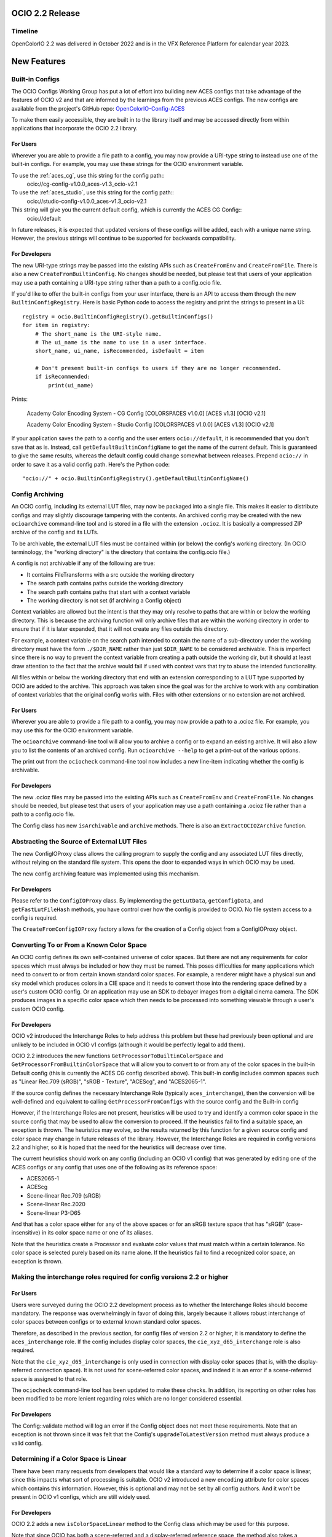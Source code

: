 ..
  SPDX-License-Identifier: CC-BY-4.0
  Copyright Contributors to the OpenColorIO Project.


OCIO 2.2 Release
================

Timeline
********

OpenColorIO 2.2 was delivered in October 2022 and is in the VFX Reference Platform for
calendar year 2023.


New Features
============

Built-in Configs
****************

The OCIO Configs Working Group has put a lot of effort into building new ACES configs that
take advantage of the features of OCIO v2 and that are informed by the learnings from the 
previous ACES configs.  The new configs are available from the project's GitHub repo: 
`OpenColorIO-Config-ACES 
<https://github.com/AcademySoftwareFoundation/OpenColorIO-Config-ACES/releases/tag/v1.0.0>`_

To make them easily accessible, they are built in to the library itself and may be
accessed directly from within applications that incorporate the OCIO 2.2 library. 

For Users
+++++++++

Wherever you are able to provide a file path to a config, you may now provide a URI-type 
string to instead use one of the built-in configs. For example, you may use these strings 
for the OCIO environment variable.

To use the :ref:`aces_cg`, use this string for the config path::
    ocio://cg-config-v1.0.0_aces-v1.3_ocio-v2.1

To use the :ref:`aces_studio`, use this string for the config path::
    ocio://studio-config-v1.0.0_aces-v1.3_ocio-v2.1

This string will give you the current default config, which is currently the ACES CG Config::
    ocio://default

In future releases, it is expected that updated versions of these configs will be added, 
each with a unique name string. However, the previous strings will continue to be 
supported for backwards compatibility.

For Developers
++++++++++++++

The new URI-type strings may be passed into the existing APIs such as ``CreateFromEnv`` 
and ``CreateFromFile``.  There is also a new ``CreateFromBuiltinConfig``.  No changes 
should be needed, but please test that users of your application may use a path containing 
a URI-type string rather than a path to a config.ocio file.

If you'd like to offer the built-in configs from your user interface, there is an API to 
access them through the new ``BuiltinConfigRegistry``.  Here is basic Python code to 
access the registry and print the strings to present in a UI::

    registry = ocio.BuiltinConfigRegistry().getBuiltinConfigs()
    for item in registry:
        # The short_name is the URI-style name.
        # The ui_name is the name to use in a user interface.
        short_name, ui_name, isRecommended, isDefault = item

        # Don't present built-in configs to users if they are no longer recommended.
        if isRecommended:
            print(ui_name)

Prints:

    Academy Color Encoding System - CG Config [COLORSPACES v1.0.0] [ACES v1.3] [OCIO v2.1]

    Academy Color Encoding System - Studio Config [COLORSPACES v1.0.0] [ACES v1.3] [OCIO v2.1]

If your application saves the path to a config and the user enters ``ocio://default``, it 
is recommended that you don't save that as is.  Instead, call 
``getDefaultBuiltinConfigName`` to get the name of the current default.  This is 
guaranteed to give the same results, whereas the default config could change somewhat 
between releases.  Prepend ``ocio://`` in order to save it as a valid config path.  Here's 
the Python code::

    "ocio://" + ocio.BuiltinConfigRegistry().getDefaultBuiltinConfigName()


Config Archiving
****************

An OCIO config, including its external LUT files, may now be packaged into a single file.  
This makes it easier to distribute configs and may slightly discourage tampering with the 
contents.  An archived config may be created with the new ``ocioarchive`` command-line 
tool and is stored in a file with the extension ``.ocioz``.  It is basically a compressed 
ZIP archive of the config and its LUTs.

To be archivable, the external LUT files must be contained within (or below) the config's 
working directory. (In OCIO terminology, the "working directory" is the directory that 
contains the config.ocio file.)

A config is not archivable if any of the following are true:

* It contains FileTransforms with a src outside the working directory
* The search path contains paths outside the working directory
* The search path contains paths that start with a context variable
* The working directory is not set (if archiving a Config object)

Context variables are allowed but the intent is that they may only resolve to paths that
are within or below the working directory.  This is because the archiving function will
only archive files that are within the working directory in order to ensure that if it is
later expanded, that it will not create any files outside this directory.

For example, a context variable on the search path intended to contain the name of a 
sub-directory under the working directory must have the form ``./$DIR_NAME`` rather than 
just ``$DIR_NAME`` to be considered archivable. This is imperfect since there is no way to
prevent the context variable from creating a path outside the working dir, but it should
at least draw attention to the fact that the archive would fail if used with context vars
that try to abuse the intended functionality.

All files within or below the working directory that end with an extension corresponding 
to a LUT type supported by OCIO are added to the archive.  This approach was taken since 
the goal was for the archive to work with any combination of context variables that the 
original config works with.  Files with other extensions or no extension are not archived.


For Users
+++++++++

Wherever you are able to provide a file path to a config, you may now provide a path to a 
.ocioz file. For example, you may use this for the OCIO environment variable.

The ``ocioarchive`` command-line tool will allow you to archive a config or to expand an 
existing archive.  It will also allow you to list the contents of an archived config.  Run 
``ocioarchive --help`` to get a print-out of the various options.

The print out from the ``ociocheck`` command-line tool now includes a new line-item 
indicating whether the config is archivable.

For Developers
++++++++++++++

The new .ocioz files may be passed into the existing APIs such as ``CreateFromEnv`` and 
``CreateFromFile``.  No changes should be needed, but please test that users of your 
application may use a path containing a .ocioz file rather than a path to a config.ocio 
file.

The Config class has new ``isArchivable`` and ``archive`` methods.  There is also an 
``ExtractOCIOZArchive`` function.


Abstracting the Source of External LUT Files
********************************************

The new ConfigIOProxy class allows the calling program to supply the config and any 
associated LUT files directly, without relying on the standard file system.  This opens 
the door to expanded ways in which OCIO may be used.

The new config archiving feature was implemented using this mechanism.

For Developers
++++++++++++++

Please refer to the ``ConfigIOProxy`` class.  By implementing the ``getLutData``, 
``getConfigData``, and ``getFastLutFileHash`` methods, you have control over how the 
config is provided to OCIO.  No file system access to a config is required.

The ``CreateFromConfigIOProxy`` factory allows for the creation of a Config object from a 
ConfigIOProxy object.


Converting To or From a Known Color Space
*****************************************

An OCIO config defines its own self-contained universe of color spaces.  But there are not 
any requirements for color spaces which must always be included or how they must be named.  
This poses difficulties for many applications which need to convert to or from certain 
known standard color spaces.  For example, a renderer might have a physical sun and sky 
model which produces colors in a CIE space and it needs to convert those into the 
rendering space defined by a user's custom OCIO config.  Or an application may use an SDK 
to debayer images from a digital cinema camera.  The SDK produces images in a specific 
color space which then needs to be processed into something viewable through a user's 
custom OCIO config.

For Developers
++++++++++++++

OCIO v2 introduced the Interchange Roles to help address this problem but these had 
previously been optional and are unlikely to be included in OCIO v1 configs (although it 
would be perfectly legal to add them).

OCIO 2.2 introduces the new functions ``GetProcessorToBuiltinColorSpace`` and 
``GetProcessorFromBuiltinColorSpace`` that will allow you to convert to or from any of the 
color spaces in the built-in Default config (this is currently the ACES CG config 
described above).  This built-in config includes common spaces such as "Linear Rec.709 
(sRGB)", "sRGB - Texture", "ACEScg", and "ACES2065-1".

If the source config defines the necessary Interchange Role (typically 
``aces_interchange``), then the conversion will be well-defined and equivalent to calling 
``GetProcessorFromConfigs`` with the source config and the Built-in config

However, if the Interchange Roles are not present, heuristics will be used to try and 
identify a common color space in the source config that may be used to allow the 
conversion to proceed. If the heuristics fail to find a suitable space, an exception is 
thrown. The heuristics may evolve, so the results returned by this function for a given 
source config and color space may change in future releases of the library. However, the 
Interchange Roles are required in config versions 2.2 and higher, so it is hoped that the 
need for the heuristics will decrease over time.

The current heuristics should work on any config (including an OCIO v1 config) that was 
generated by editing one of the ACES configs or any config that uses one of the following 
as its reference space:

* ACES2065-1
* ACEScg
* Scene-linear Rec.709 (sRGB)
* Scene-linear Rec.2020
* Scene-linear P3-D65

And that has a color space either for any of the above spaces or for an sRGB texture space 
that has "sRGB" (case-insensitive) in its color space name or one of its aliases.

Note that the heuristics create a Processor and evaluate color values that must match 
within a certain tolerance.  No color space is selected purely based on its name alone.  
If the heuristics fail to find a recognized color space, an exception is thrown.


Making the interchange roles required for config versions 2.2 or higher
***********************************************************************

For Users
+++++++++

Users were surveyed during the OCIO 2.2 development process as to whether the Interchange 
Roles should become mandatory.  The response was overwhelmingly in favor of doing this, 
largely because it allows robust interchange of color spaces between configs or to 
external known standard color spaces.

Therefore, as described in the previous section, for config files of version 2.2 or 
higher, it is mandatory to define the ``aces_interchange`` role.  If the config includes 
display color spaces, the ``cie_xyz_d65_interchange`` role is also required.  

Note that the ``cie_xyz_d65_interchange`` is only used in connection with display color 
spaces (that is, with the display-referred connection space).  It is not used for 
scene-referred color spaces, and indeed it is an error if a scene-referred space is 
assigned to that role.

The ``ociocheck`` command-line tool has been updated to make these checks.  In addition, 
its reporting on other roles has been modified to be more lenient regarding roles which 
are no longer considered essential.

For Developers
++++++++++++++

The Config::validate method will log an error if the Config object does not meet these 
requirements.  Note that an exception is not thrown since it was felt that the Config's 
``upgradeToLatestVersion`` method must always produce a valid config.


Determining if a Color Space is Linear
**************************************

There have been many requests from developers that would like a standard way to determine 
if a color space is linear, since this impacts what sort of processing is suitable.  OCIO 
v2 introduced a new ``encoding`` attribute for color spaces which contains this 
information.  However, this is optional and may not be set by all config authors.  And it 
won't be present in OCIO v1 configs, which are still widely used.

For Developers
++++++++++++++

OCIO 2.2 adds a new ``isColorSpaceLinear`` method to the Config class which may be used 
for this purpose.  

Note that since OCIO has both a scene-referred and a display-referred reference space, the 
method also takes a ReferenceSpaceType enum to indicate which reference space the 
linearity determination is with respect to.  Typically developers will set this to 
``REFERENCE_SPACE_SCENE``.

The following algorithm is used to make the determination:

* If the color space ``isdata`` attribute is true, return false.
* If the reference space type of the color space differs from the requested reference 
space type, return false.
* If the color space's encoding attribute is present, return true if it matches the 
expected reference space type (i.e., "scene-linear" for ``REFERENCE_SPACE_SCENE`` or 
"display-linear" for ``REFERENCE_SPACE_DISPLAY``) and false otherwise.
* If the color space has no ``to_reference`` or ``from_reference`` transform, return true.
* Evaluate several points through the color space's transform and check if the output only 
differs by a scale factor (which may be different per channel, e.g. allowing an arbitrary 
matrix transform, with no offset).

Note that the last step is a heuristic that may or may not be accurate.  However, note 
that the ``encoding`` attribute takes precedence and so config authors have the ultimate 
control over the linearity determination.


Getting a Processor for a NamedTransform
****************************************

For Developers
++++++++++++++

A new config object was introduced in OCIO v2 called Named Transforms.  These are used 
when there is a need to apply a mathematical function which is not a conversion between 
two specific color spaces.  The most common example is applying a transfer function curve 
to convert linear data to non-linear, or vice-versa.

The new ACES configs include Named Transforms, so it is important for application 
developers to start supporting this type of config object.  The preferred method for doing 
so is to add a new tool, similar to FileTransform that applies a Named Transform.  

What is new in OCIO 2.2 is that the code for applying these is now simpler with the 
introduction of several new getProcessor methods on the Config class that will return a 
Processor directly from a NamedTransform object.  

In addition, the NamedTransform class has a GetTransform method that returns a (regular) 
Transform object for a given direction.  It will create the transform from the inverse 
direction if the transform for the requested direction is missing.


Circular OCIO / OIIO Build Dependency Solution
**********************************************

A long-standing complaint has been regarding the circular build dependency between OCIO 
and OpenImageIO.  This is due to the fact that OIIO wants to use OCIO for color management 
and OCIO wants to use OIIO in its command-line tools ``ocioconvert``, ``ociolutimage``, 
and ``ociodisplay`` for reading and writing image files.  These tools will not be built if
OIIO is not available when configuring the build.

Furthermore, some package installers will not install these command-line tools due to the
dependency on OIIO.

By default, OCIO will now build these tools with OpenEXR rather than relying on OIIO.

For Users
+++++++++

If you have a version of OCIO that was not compiled with tools such as ``ocioconvert`` and 
you want to use OCIO to process images, you could try using OpenImageIO's ``oiiotool``.  
(Although note that ``ocioconvert`` has a few features that are not in ``oiiotool``, such 
as GPU processing support.)  Similarly if you have ``ocioconvert``, but it is compiled 
with OpenEXR rather than OpenImageIO, you may use ``oiiotool`` to convert other image file 
formats to/from OpenEXR.

If you want to use ``oiiotool`` but it does not support a particular type of conversion, 
you may be able to use ``ociowrite`` to export a CTF file and then use that with the 
``--ociofiletransform`` option in ``oiiotool``.

For Developers
++++++++++++++

In OCIO 2.2, by default, the build will now use OpenEXR rather than OpenImageIO for the 
command-line tools that read or write images.  This will limit the functionality of the 
aforementioned command-line tools to only working with OpenEXR files.  If you want support 
for more file formats in these tools, you will still need to have OIIO available when 
building OCIO and set the CMake variable ``-D OCIO_USE_OIIO_FOR_APPS=ON``.


Miscellaneous Improvements
**************************

Here are some other improvements in OCIO 2.2:

* Support for more types of ICC Monitor Profiles -- All of the parametric curve types are 
now supported.

* New hash function for calculating cache IDs -- The md5 algorithm has been replaced with 
xxhash, which provides a considerable speed-up for various operations.  The APIs that 
return cache ID strings will obviously return different strings now, but please note that 
these are not guaranteed to be unchanged across releases.  (The 128-bit version of xxhash 
was used, which is the same length as for md5.)

* The command-line tools ``ocioconvert``, ``ociowrite``, and ``ocioperf`` now support 
using an inverse DisplayViewTransform.

* Add DisplayViewTransform and NamedTransform support to Baker.

* Several new Built-in Transforms are available for version 2.2 config files, including 
ARRI LogC4.

* Preliminary support for ACES Metadata File (AMF) -- A prototype Python tool has been 
added named ``pyocioamf`` that converts an AMF file into the OCIO native transform format 
CTF. It uses a prototype ACES Reference config file that is serving as a database of ACES 
Transform IDs for interpreting the AMF file. 

* Support for PyPI installation from source rather than pre-built binaries.


Release Notes
=============

For more detail, please see the GitHub release pages:

`OCIO 2.2.0 <https://github.com/AcademySoftwareFoundation/OpenColorIO/releases/tag/v2.2.0>`_
